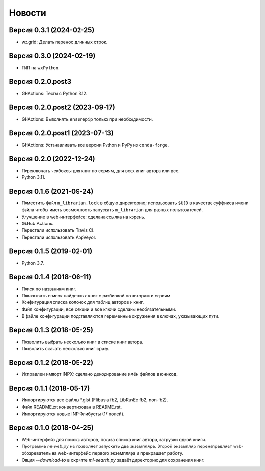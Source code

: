 Новости
=======

Версия 0.3.1 (2024-02-25)
-------------------------

* wx.grid: Делать перенос длинных строк.

Версия 0.3.0 (2024-02-19)
-------------------------

* ГИП на ``wxPython``.

Версия 0.2.0.post3
------------------

* GHActions: Тесты с Python 3.12.

Версия 0.2.0.post2 (2023-09-17)
-------------------------------

* GHActions: Выполнять ``ensurepip`` только при необходимости.

Версия 0.2.0.post1 (2023-07-13)
-------------------------------

* GHActions: Устанавливать все версии Python и PyPy из ``conda-forge``.

Версия 0.2.0 (2022-12-24)
-------------------------

* Переключать чекбоксы для книг по сериям, для всех книг автора или все.

* Python 3.11.

Версия 0.1.6 (2021-09-24)
-------------------------

* Поместить файл ``m_librarian.lock`` в общую директорию;
  использовать ``$UID`` в качестве суффикса имени файла
  чтобы иметь возможность запускать ``m_librarian``
  для разных пользователей.

* Улучшение в web-интерфейсе: сделана ссылка на корень.

* GitHub Actions.

* Перестали использовать Travis CI.

* Перестали использовать AppVeyor.

Версия 0.1.5 (2019-02-01)
-------------------------

* Python 3.7.

Версия 0.1.4 (2018-06-11)
-------------------------

* Поиск по названиям книг.

* Показывать список найденных книг с разбивкой по авторам и сериям.

* Конфигурация списка колонок для таблиц авторов и книг.

* Файл конфигурации, все секции и все ключи сделаны необязательными.

* В файле конфигурации подставляются переменные окружения в ключах,
  указывающих пути.

Версия 0.1.3 (2018-05-25)
-------------------------

* Позволить выбрать несколько книг в списке книг автора.

* Позволить скачать несколько книг сразу.

Версия 0.1.2 (2018-05-22)
-------------------------

* Исправлен импорт INPX: сделано декодирование имён файлов в юникод.

Версия 0.1.1 (2018-05-17)
-------------------------

* Импортируются все файлы \*.glst (Flibusta fb2, LibRusEc fb2, non-fb2).

* Файл README.txt конвертирован в README.rst.

* Импортируются новые INP Флибусты (17 полей).

Версия 0.1.0 (2018-04-25)
-------------------------

* Web-интерфейс для поиска авторов, показа списка книг автора,
  загрузки одной книги.

* Программа `ml-web.py` не позволяет запускать два экземпляра.
  Второй экземпляр перенаправляет web-обозреватель на web-интерфейс
  первого экземпляра и прекращает работу.

* Опция `--download-to` в скрипте `ml-search.py` задаёт директорию
  для сохранения книг.
